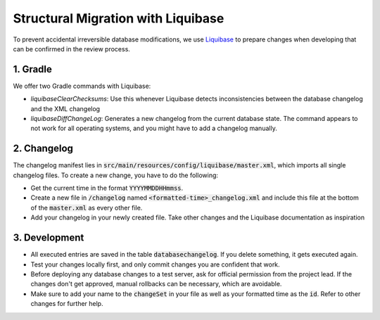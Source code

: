 ***********************************
Structural Migration with Liquibase
***********************************

To prevent accidental irreversible database modifications, we use `Liquibase <https://docs.liquibase.com/home.html>`_ to prepare changes when developing that can be confirmed in the review process.

1. Gradle
==========

We offer two Gradle commands with Liquibase:

- `liquibaseClearChecksums`: Use this whenever Liquibase detects inconsistencies between the database changelog and the XML changelog
- `liquibaseDiffChangeLog`: Generates a new changelog from the current database state. The command appears to not work for all operating systems, and you might have to add a changelog manually.

2. Changelog
============

The changelog manifest lies in :code:`src/main/resources/config/liquibase/master.xml`, which imports all single changelog files. To create a new change, you have to do the following:

- Get the current time in the format :code:`YYYYMMDDHHmmss`.
- Create a new file in :code:`/changelog` named :code:`<formatted-time>_changelog.xml` and include this file at the bottom of the :code:`master.xml` as every other file.
- Add your changelog in your newly created file. Take other changes and the Liquibase documentation as inspiration

3. Development
==============

- All executed entries are saved in the table :code:`databasechangelog`. If you delete something, it gets executed again.
- Test your changes locally first, and only commit changes you are confident that work.
- Before deploying any database changes to a test server, ask for official permission from the project lead. If the changes don't get approved, manual rollbacks can be necessary, which are avoidable.
- Make sure to add your name to the :code:`changeSet` in your file as well as your formatted time as the :code:`id`. Refer to other changes for further help.
